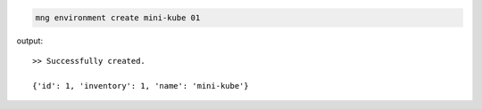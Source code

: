 .. code-block:: bash

	mng environment create mini-kube 01

output::
	
	>> Successfully created.

	{'id': 1, 'inventory': 1, 'name': 'mini-kube'}